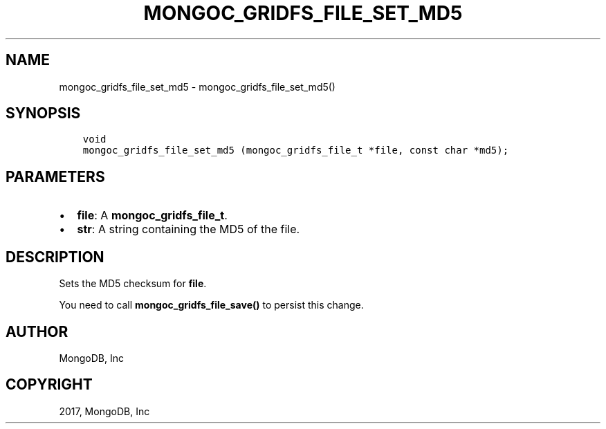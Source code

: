 .\" Man page generated from reStructuredText.
.
.TH "MONGOC_GRIDFS_FILE_SET_MD5" "3" "Feb 02, 2017" "1.6.0" "MongoDB C Driver"
.SH NAME
mongoc_gridfs_file_set_md5 \- mongoc_gridfs_file_set_md5()
.
.nr rst2man-indent-level 0
.
.de1 rstReportMargin
\\$1 \\n[an-margin]
level \\n[rst2man-indent-level]
level margin: \\n[rst2man-indent\\n[rst2man-indent-level]]
-
\\n[rst2man-indent0]
\\n[rst2man-indent1]
\\n[rst2man-indent2]
..
.de1 INDENT
.\" .rstReportMargin pre:
. RS \\$1
. nr rst2man-indent\\n[rst2man-indent-level] \\n[an-margin]
. nr rst2man-indent-level +1
.\" .rstReportMargin post:
..
.de UNINDENT
. RE
.\" indent \\n[an-margin]
.\" old: \\n[rst2man-indent\\n[rst2man-indent-level]]
.nr rst2man-indent-level -1
.\" new: \\n[rst2man-indent\\n[rst2man-indent-level]]
.in \\n[rst2man-indent\\n[rst2man-indent-level]]u
..
.SH SYNOPSIS
.INDENT 0.0
.INDENT 3.5
.sp
.nf
.ft C
void
mongoc_gridfs_file_set_md5 (mongoc_gridfs_file_t *file, const char *md5);
.ft P
.fi
.UNINDENT
.UNINDENT
.SH PARAMETERS
.INDENT 0.0
.IP \(bu 2
\fBfile\fP: A \fBmongoc_gridfs_file_t\fP\&.
.IP \(bu 2
\fBstr\fP: A string containing the MD5 of the file.
.UNINDENT
.SH DESCRIPTION
.sp
Sets the MD5 checksum for \fBfile\fP\&.
.sp
You need to call \fBmongoc_gridfs_file_save()\fP to persist this change.
.SH AUTHOR
MongoDB, Inc
.SH COPYRIGHT
2017, MongoDB, Inc
.\" Generated by docutils manpage writer.
.
